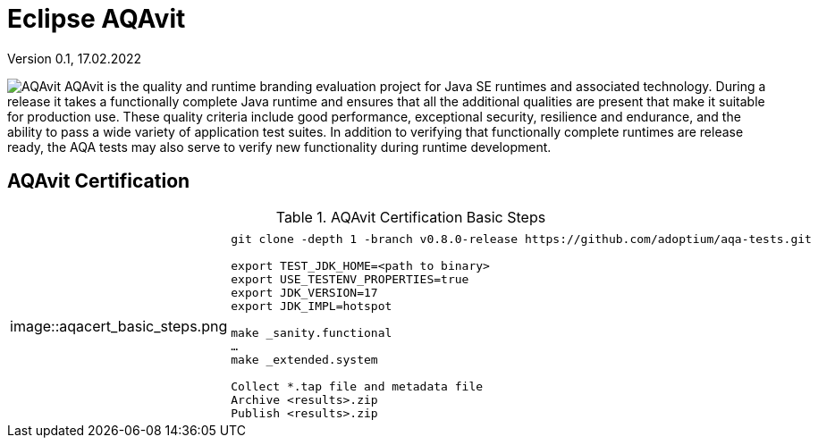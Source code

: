 = Eclipse AQAvit
:page-authors: gdams ; smlambert                                
Version 0.1, 17.02.2022                     
:description: AQAvit documentation                            
:keywords: AQAvit verification                                                 
:imagesdir: ./images                                                   

image:aqavit_logo.jpg[AQAvit]
AQAvit is the quality and runtime branding evaluation project for Java SE runtimes and associated technology.  During a release it takes a functionally complete Java runtime and ensures that all the additional qualities are present that make it suitable for production use.  These quality criteria include good performance, exceptional security, resilience and endurance, and the ability to pass a wide variety of application test suites.  In addition to verifying that functionally complete runtimes are release ready, the AQA tests may also serve to verify new functionality during runtime development.

== AQAvit Certification

.AQAvit Certification Basic Steps
|===
| | 

|image::aqacert_basic_steps.png
a|
```
git clone -depth 1 -branch v0.8.0-release https://github.com/adoptium/aqa-tests.git 

export TEST_JDK_HOME=<path to binary> 
export USE_TESTENV_PROPERTIES=true 
export JDK_VERSION=17 
export JDK_IMPL=hotspot 

make _sanity.functional 
… 
make _extended.system 

Collect *.tap file and metadata file 
Archive <results>.zip 
Publish <results>.zip
```

|===